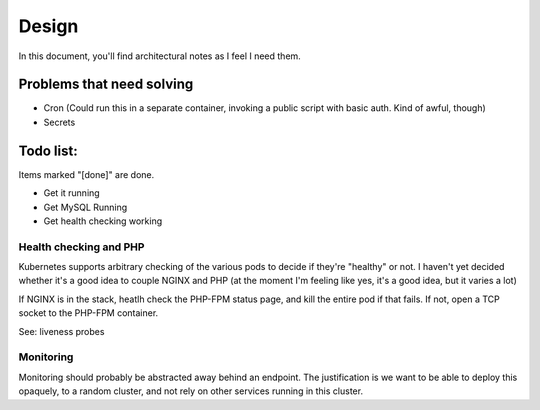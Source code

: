 ======
Design
======

In this document, you'll find architectural notes as I feel I need them.

Problems that need solving
--------------------------
- Cron (Could run this in a separate container, invoking a public script with basic auth. Kind of awful, though)
- Secrets

Todo list:
----------
Items marked "[done]" are done.

- Get it running
- Get MySQL Running
- Get health checking working

Health checking and PHP
'''''''''''''''''''''''

Kubernetes supports arbitrary checking of the various pods to decide if they're
"healthy" or not. I haven't yet decided whether it's a good idea to couple
NGINX and PHP (at the moment I'm feeling like yes, it's a good idea, but it
varies a lot)

If NGINX is in the stack, heatlh check the PHP-FPM status page, and kill
the entire pod if that fails. If not, open a TCP socket to the PHP-FPM container.

See: liveness probes

Monitoring
''''''''''

Monitoring should probably be abstracted away behind an endpoint. The
justification is we want to be able to deploy this opaquely, to a
random cluster, and not rely on other services running in this cluster.
